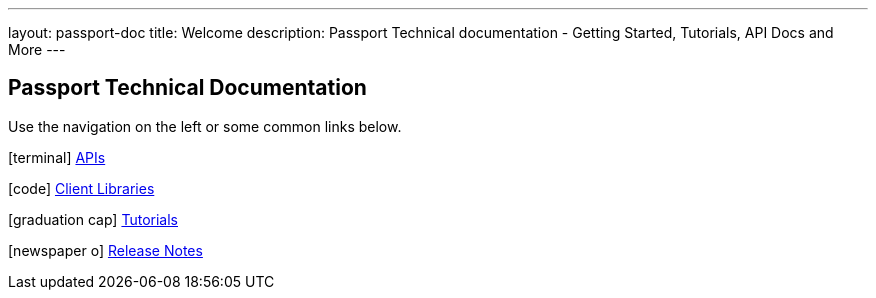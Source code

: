 ---
layout: passport-doc
title: Welcome
description: Passport Technical documentation - Getting Started, Tutorials, API Docs and More
---

== Passport Technical Documentation

Use the navigation on the left or some common links below.

icon:terminal[] link:apis/[APIs]

icon:code[] link:client-libraries/[Client Libraries]

icon:graduation-cap[] link:tutorials/[Tutorials]

icon:newspaper-o[] link:release-notes/[Release Notes]